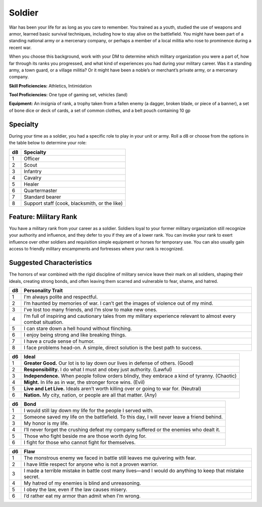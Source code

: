 
.. _srd:background-soldier:

Soldier
-------

War has been your life for as long as you care to remember. You trained as a
youth, studied the use of weapons and armor, learned basic survival techniques,
including how to stay alive on the battlefield. You might have been part of a
standing national army or a mercenary company, or perhaps a member of a local
militia who rose to prominence during a recent war.

When you choose this background, work with your DM to determine which military
organization you were a part of, how far through its ranks you progressed, and
what kind of experiences you had during your military career. Was it a standing
army, a town guard, or a village militia? Or it might have been a noble’s or
merchant’s private army, or a mercenary company.

**Skill Proficiencies:** Athletics, Intimidation

**Tool Proficiencies:** One type of gaming set, vehicles (land)

**Equipment:** An insignia of rank, a trophy taken from a fallen enemy
(a dagger, broken blade, or piece of a banner), a set of bone dice or deck of
cards, a set of common clothes, and a belt pouch containing 10 gp

Specialty
~~~~~~~~~~~~~~~~~~

During your time as a soldier, you had a specific role to play in your unit or army.
Roll a d8 or choose from the options in the table below to determine your role:

+----------+----------------------+
| d8       | Specialty            |
+==========+======================+
| 1        | Officer              |
+----------+----------------------+
| 2        | Scout                |
+----------+----------------------+
| 3        | Infantry             |
+----------+----------------------+
| 4        | Cavalry              |
+----------+----------------------+
| 5        | Healer               |
+----------+----------------------+
| 6        | Quartermaster        |
+----------+----------------------+
| 7        | Standard bearer      |
+----------+----------------------+
| 8        | Support staff (cook, |
|          | blacksmith, or the   |
|          | like)                |
+----------+----------------------+

Feature: Military Rank
~~~~~~~~~~~~~~~~~~~~~~

You have a military rank from your career as a soldier. Soldiers loyal
to your former military organization still recognize your authority and
influence, and they defer to you if they are of a lower rank. You can invoke
your rank to exert influence over other soldiers and requisition simple
equipment or horses for temporary use. You can also usually gain access to
friendly military encampments and fortresses where your rank is recognized.

Suggested Characteristics
~~~~~~~~~~~~~~~~~~~~~~~~~

The horrors of war combined with the rigid discipline of military service
leave their mark on all soldiers, shaping their ideals, creating strong bonds,
and often leaving them scarred and vulnerable to fear, shame, and hatred.

+----------+------------------------------------------------------------------------------------------------------------------------+
| d8       | Personality Trait                                                                                                      |
+==========+========================================================================================================================+
| 1        | I'm always polite and respectful.                                                                                      |
+----------+------------------------------------------------------------------------------------------------------------------------+
| 2        | I’m haunted by memories of war. I can’t get the images of violence out of my mind.                                     |
+----------+------------------------------------------------------------------------------------------------------------------------+
| 3        | I’ve lost too many friends, and I’m slow to make new ones.                                                             |
+----------+------------------------------------------------------------------------------------------------------------------------+
| 4        | I’m full of inspiring and cautionary tales from my military experience relevant to almost every combat situation.      |
+----------+------------------------------------------------------------------------------------------------------------------------+
| 5        | I can stare down a hell hound without flinching.                                                                       |
+----------+------------------------------------------------------------------------------------------------------------------------+
| 6        | I enjoy being strong and like breaking things.                                                                         |
+----------+------------------------------------------------------------------------------------------------------------------------+
| 7        | I have a crude sense of humor.                                                                                         |
+----------+------------------------------------------------------------------------------------------------------------------------+
| 8        | I face problems head-on. A simple, direct solution is the best path to success.                                        |
+----------+------------------------------------------------------------------------------------------------------------------------+

+------------+--------------------------------------------------------------------------------------------------------------------------+
| d6         | Ideal                                                                                                                    |
+============+==========================================================================================================================+
| 1          | **Greater Good.** Our lot is to lay down our lives in defense of others. (Good)                                          |
+------------+--------------------------------------------------------------------------------------------------------------------------+
| 2          | **Responsibility.** I do what I must and obey just authority. (Lawful)                                                   |
+------------+--------------------------------------------------------------------------------------------------------------------------+
| 3          | **Independence.** When people follow orders blindly, they embrace a kind of tyranny. (Chaotic)                           |
+------------+--------------------------------------------------------------------------------------------------------------------------+
| 4          | **Might.** In life as in war, the stronger force wins. (Evil)                                                            |
+------------+--------------------------------------------------------------------------------------------------------------------------+
| 5          | **Live and Let Live.** Ideals aren’t worth killing over or going to war for. (Neutral)                                   |
+------------+--------------------------------------------------------------------------------------------------------------------------+
| 6          | **Nation.** My city, nation, or people are all that matter. (Any)                                                        |
+------------+--------------------------------------------------------------------------------------------------------------------------+

+----------+--------------------------------------------------------------------------------------------+
| d6       | Bond                                                                                       |
+==========+============================================================================================+
| 1        | I would still lay down my life for the people I served with.                               |
+----------+--------------------------------------------------------------------------------------------+
| 2        | Someone saved my life on the battlefield. To this day, I will never leave a friend behind. |
+----------+--------------------------------------------------------------------------------------------+
| 3        | My honor is my life.                                                                       |
+----------+--------------------------------------------------------------------------------------------+
| 4        | I’ll never forget the crushing defeat my company suffered or the enemies who dealt it.     |
+----------+--------------------------------------------------------------------------------------------+
| 5        | Those who fight beside me are those worth dying for.                                       |
+----------+--------------------------------------------------------------------------------------------+
| 6        | I fight for those who cannot fight for themselves.                                         |
+----------+--------------------------------------------------------------------------------------------+

+----------+---------------------------------------------------------------------------------------------------+
| d6       | Flaw                                                                                              |
+==========+===================================================================================================+
| 1        | The monstrous enemy we faced in battle still leaves me quivering with fear.                       |
+----------+---------------------------------------------------------------------------------------------------+
| 2        | I have little respect for anyone who is not a proven warrior.                                     |
+----------+---------------------------------------------------------------------------------------------------+
| 3        | I made a terrible mistake in battle cost many lives—and I would do anything to keep that mistake  |
|          | secret.                                                                                           |
+----------+---------------------------------------------------------------------------------------------------+
| 4        | My hatred of my enemies is blind and unreasoning.                                                 |
+----------+---------------------------------------------------------------------------------------------------+
| 5        | I obey the law, even if the law causes misery.                                                    |
+----------+---------------------------------------------------------------------------------------------------+
| 6        | I’d rather eat my armor than admit when I’m wrong.                                                |
+----------+---------------------------------------------------------------------------------------------------+